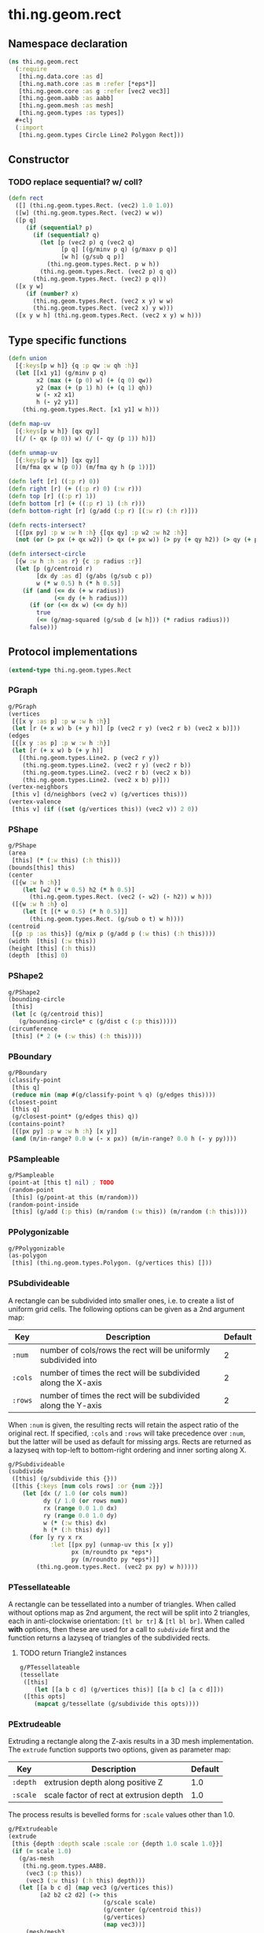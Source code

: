 * thi.ng.geom.rect
** Namespace declaration
#+BEGIN_SRC clojure :tangle babel/src-cljx/thi/ng/geom/rect.cljx
  (ns thi.ng.geom.rect
    (:require
     [thi.ng.data.core :as d]
     [thi.ng.math.core :as m :refer [*eps*]]
     [thi.ng.geom.core :as g :refer [vec2 vec3]]
     [thi.ng.geom.aabb :as aabb]
     [thi.ng.geom.mesh :as mesh]
     [thi.ng.geom.types :as types])
    #+clj
    (:import
     [thi.ng.geom.types Circle Line2 Polygon Rect]))
#+END_SRC
** Constructor
*** TODO replace sequential? w/ coll?
#+BEGIN_SRC clojure :tangle babel/src-cljx/thi/ng/geom/rect.cljx
  (defn rect
    ([] (thi.ng.geom.types.Rect. (vec2) 1.0 1.0))
    ([w] (thi.ng.geom.types.Rect. (vec2) w w))
    ([p q]
       (if (sequential? p)
         (if (sequential? q)
           (let [p (vec2 p) q (vec2 q)
                 [p q] [(g/minv p q) (g/maxv p q)]
                 [w h] (g/sub q p)]
             (thi.ng.geom.types.Rect. p w h))
           (thi.ng.geom.types.Rect. (vec2 p) q q))
         (thi.ng.geom.types.Rect. (vec2) p q)))
    ([x y w]
       (if (number? x)
         (thi.ng.geom.types.Rect. (vec2 x y) w w)
         (thi.ng.geom.types.Rect. (vec2 x) y w)))
    ([x y w h] (thi.ng.geom.types.Rect. (vec2 x y) w h)))
#+END_SRC
** Type specific functions
#+BEGIN_SRC clojure :tangle babel/src-cljx/thi/ng/geom/rect.cljx
  (defn union
    [{:keys[p w h]} {q :p qw :w qh :h}]
    (let [[x1 y1] (g/minv p q)
          x2 (max (+ (p 0) w) (+ (q 0) qw))
          y2 (max (+ (p 1) h) (+ (q 1) qh))
          w (- x2 x1)
          h (- y2 y1)]
      (thi.ng.geom.types.Rect. [x1 y1] w h)))

  (defn map-uv
    [{:keys[p w h]} [qx qy]]
    [(/ (- qx (p 0)) w) (/ (- qy (p 1)) h)])

  (defn unmap-uv
    [{:keys[p w h]} [qx qy]]
    [(m/fma qx w (p 0)) (m/fma qy h (p 1))])

  (defn left [r] ((:p r) 0))
  (defn right [r] (+ ((:p r) 0) (:w r)))
  (defn top [r] ((:p r) 1))
  (defn bottom [r] (+ ((:p r) 1) (:h r)))
  (defn bottom-right [r] (g/add (:p r) [(:w r) (:h r)]))

  (defn rects-intersect?
    [{[px py] :p w :w h :h} {[qx qy] :p w2 :w h2 :h}]
    (not (or (> px (+ qx w2)) (> qx (+ px w)) (> py (+ qy h2)) (> qy (+ py h)))))

  (defn intersect-circle
    [{w :w h :h :as r} {c :p radius :r}]
    (let [p (g/centroid r)
          [dx dy :as d] (g/abs (g/sub c p))
          w (* w 0.5) h (* h 0.5)]
      (if (and (<= dx (+ w radius))
               (<= dy (+ h radius)))
        (if (or (<= dx w) (<= dy h))
          true
          (<= (g/mag-squared (g/sub d [w h])) (* radius radius)))
        false)))
#+END_SRC
** Protocol implementations
#+BEGIN_SRC clojure :tangle babel/src-cljx/thi/ng/geom/rect.cljx
  (extend-type thi.ng.geom.types.Rect
#+END_SRC
*** PGraph
#+BEGIN_SRC clojure :tangle babel/src-cljx/thi/ng/geom/rect.cljx
  g/PGraph
  (vertices
   [{[x y :as p] :p w :w h :h}]
   (let [r (+ x w) b (+ y h)] [p (vec2 r y) (vec2 r b) (vec2 x b)]))
  (edges
   [{[x y :as p] :p w :w h :h}]
   (let [r (+ x w) b (+ y h)]
     [(thi.ng.geom.types.Line2. p (vec2 r y))
      (thi.ng.geom.types.Line2. (vec2 r y) (vec2 r b))
      (thi.ng.geom.types.Line2. (vec2 r b) (vec2 x b))
      (thi.ng.geom.types.Line2. (vec2 x b) p)]))
  (vertex-neighbors
   [this v] (d/neighbors (vec2 v) (g/vertices this)))
  (vertex-valence
   [this v] (if ((set (g/vertices this)) (vec2 v)) 2 0))
#+END_SRC
*** PShape
#+BEGIN_SRC clojure :tangle babel/src-cljx/thi/ng/geom/rect.cljx
  g/PShape
  (area
   [this] (* (:w this) (:h this)))
  (bounds[this] this)
  (center
   ([{w :w h :h}]
      (let [w2 (* w 0.5) h2 (* h 0.5)]
        (thi.ng.geom.types.Rect. (vec2 (- w2) (- h2)) w h)))
   ([{w :w h :h} o]
      (let [t [(* w 0.5) (* h 0.5)]]
        (thi.ng.geom.types.Rect. (g/sub o t) w h))))
  (centroid
   [{p :p :as this}] (g/mix p (g/add p (:w this) (:h this))))
  (width  [this] (:w this))
  (height [this] (:h this))
  (depth  [this] 0)
#+END_SRC
*** PShape2
#+BEGIN_SRC clojure :tangle babel/src-cljx/thi/ng/geom/rect.cljx
  g/PShape2
  (bounding-circle
   [this]
   (let [c (g/centroid this)]
     (g/bounding-circle* c (g/dist c (:p this)))))
  (circumference
   [this] (* 2 (+ (:w this) (:h this))))
#+END_SRC
*** PBoundary
#+BEGIN_SRC clojure :tangle babel/src-cljx/thi/ng/geom/rect.cljx
  g/PBoundary
  (classify-point
   [this q]
   (reduce min (map #(g/classify-point % q) (g/edges this))))
  (closest-point
   [this q]
   (g/closest-point* (g/edges this) q))
  (contains-point?
   [{[px py] :p w :w h :h} [x y]]
   (and (m/in-range? 0.0 w (- x px)) (m/in-range? 0.0 h (- y py))))
#+END_SRC
*** PSampleable
#+BEGIN_SRC clojure :tangle babel/src-cljx/thi/ng/geom/rect.cljx
  g/PSampleable
  (point-at [this t] nil) ; TODO
  (random-point
   [this] (g/point-at this (m/random)))
  (random-point-inside
   [this] (g/add (:p this) (m/random (:w this)) (m/random (:h this))))
#+END_SRC
*** PPolygonizable
#+BEGIN_SRC clojure :tangle babel/src-cljx/thi/ng/geom/rect.cljx
  g/PPolygonizable
  (as-polygon
   [this] (thi.ng.geom.types.Polygon. (g/vertices this) []))
#+END_SRC
*** PSubdivideable
    A rectangle can be subdivided into smaller ones, i.e. to create a
    list of uniform grid cells. The following options can be given as
    a 2nd argument map:

    | Key     | Description                                                    | Default |
    |---------+----------------------------------------------------------------+---------|
    | =:num=  | number of cols/rows the rect will be uniformly subdivided into |       2 |
    | =:cols= | number of times the rect will be subdivided along the X-axis   |       2 |
    | =:rows= | number of times the rect will be subdivided along the Y-axis   |       2 |

    When =:num= is given, the resulting rects will retain the aspect
    ratio of the original rect. If specified, =:cols= and =:rows= will
    take precedence over =:num=, but the latter will be used as
    default for missing args. Rects are returned as a lazyseq with
    top-left to bottom-right ordering and inner sorting along X.

#+BEGIN_SRC clojure :tangle babel/src-cljx/thi/ng/geom/rect.cljx
  g/PSubdivideable
  (subdivide
   ([this] (g/subdivide this {}))
   ([this {:keys [num cols rows] :or {num 2}}]
      (let [dx (/ 1.0 (or cols num))
            dy (/ 1.0 (or rows num))
            rx (range 0.0 1.0 dx)
            ry (range 0.0 1.0 dy)
            w (* (:w this) dx)
            h (* (:h this) dy)]
        (for [y ry x rx
              :let [[px py] (unmap-uv this [x y])
                    px (m/roundto px *eps*)
                    py (m/roundto py *eps*)]]
          (thi.ng.geom.types.Rect. (vec2 px py) w h)))))
#+END_SRC
*** PTessellateable
    A rectangle can be tessellated into a number of triangles. When
    called without options map as 2nd argument, the rect will be split
    into 2 triangles, each in anti-clockwise orientation: =[tl br tr]=
    & =[tl bl br]=. When called *with* options, then these are used
    for a call to [[PSubdivideable][=subdivide=]] first and the function returns a lazyseq
    of triangles of the subdivided rects.
**** TODO return Triangle2 instances
#+BEGIN_SRC clojure :tangle babel/src-cljx/thi/ng/geom/rect.cljx
  g/PTessellateable
  (tessellate
   ([this]
      (let [[a b c d] (g/vertices this)] [[a b c] [a c d]]))
   ([this opts]
      (mapcat g/tessellate (g/subdivide this opts))))
#+END_SRC
*** PExtrudeable
    Extruding a rectangle along the Z-axis results in a 3D mesh
    implementation. The =extrude= function supports two options,
    given as parameter map:

    | Key      | Description                             | Default |
    |----------+-----------------------------------------+---------|
    | =:depth= | extrusion depth along positive Z        |     1.0 |
    | =:scale= | scale factor of rect at extrusion depth |     1.0 |

    The process results is bevelled forms for =:scale= values other
    than 1.0.
#+BEGIN_SRC clojure :tangle babel/src-cljx/thi/ng/geom/rect.cljx
  g/PExtrudeable
  (extrude
   [this {depth :depth scale :scale :or {depth 1.0 scale 1.0}}]
   (if (= scale 1.0)
     (g/as-mesh
      (thi.ng.geom.types.AABB.
       (vec3 (:p this))
       (vec3 (:w this) (:h this) depth)))
     (let [[a b c d] (map vec3 (g/vertices this))
           [a2 b2 c2 d2] (-> this
                             (g/scale scale)
                             (g/center (g/centroid this))
                             (g/vertices)
                             (map vec3))]
       (mesh/mesh3
        [a b c] [a c d]       ;;back
        [a2 c2 b2] [a2 d2 c2] ;; front
        [a d2 d] [a d2 a2]    ;; left
        [b2 c2 c] [b2 c b]    ;; right
        [a a2 b2] [a b2 b]    ;; top
        [d c2 d2] [d c c2]    ;; bottom
        ))))
#+END_SRC
*** TODO PTransformable
#+BEGIN_SRC clojure :tangle babel/src-cljx/thi/ng/geom/rect.cljx

#+END_SRC
*** End of implementations
#+BEGIN_SRC clojure :tangle babel/src-cljx/thi/ng/geom/rect.cljx
  )
#+END_SRC
